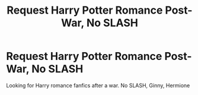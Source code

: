 #+TITLE: Request Harry Potter Romance Post-War, No SLASH

* Request Harry Potter Romance Post-War, No SLASH
:PROPERTIES:
:Author: kestasx15
:Score: 4
:DateUnix: 1525279374.0
:DateShort: 2018-May-02
:END:
Looking for Harry romance fanfics after a war. No SLASH, Ginny, Hermione

